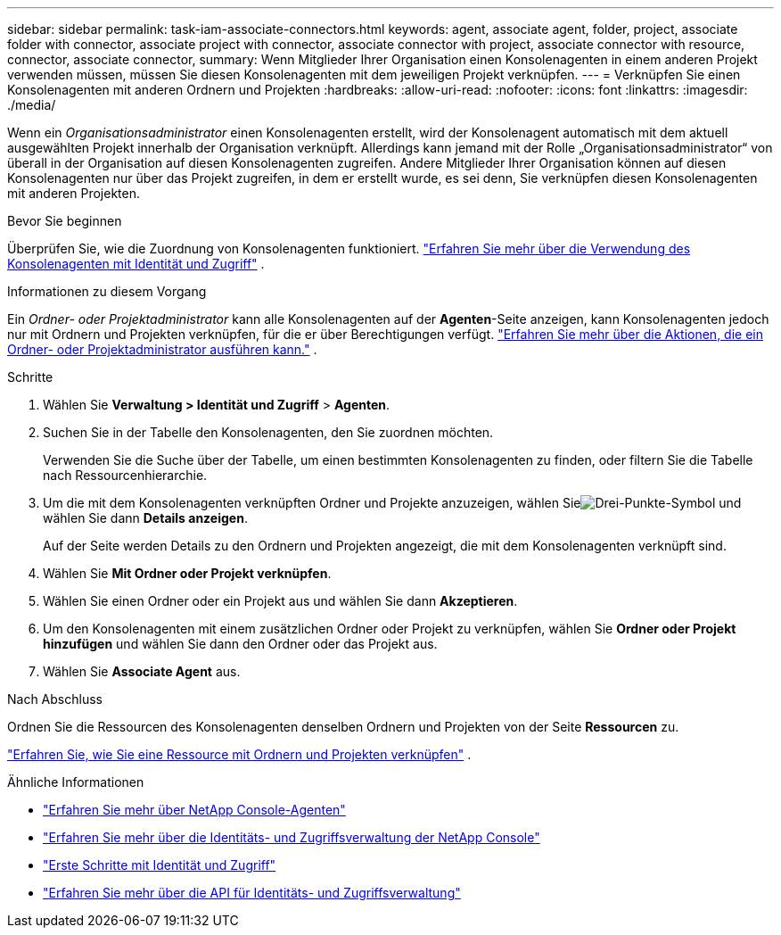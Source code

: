---
sidebar: sidebar 
permalink: task-iam-associate-connectors.html 
keywords: agent, associate agent, folder, project, associate folder with connector, associate project with connector, associate connector with project, associate connector with resource, connector, associate connector, 
summary: Wenn Mitglieder Ihrer Organisation einen Konsolenagenten in einem anderen Projekt verwenden müssen, müssen Sie diesen Konsolenagenten mit dem jeweiligen Projekt verknüpfen. 
---
= Verknüpfen Sie einen Konsolenagenten mit anderen Ordnern und Projekten
:hardbreaks:
:allow-uri-read: 
:nofooter: 
:icons: font
:linkattrs: 
:imagesdir: ./media/


[role="lead"]
Wenn ein _Organisationsadministrator_ einen Konsolenagenten erstellt, wird der Konsolenagent automatisch mit dem aktuell ausgewählten Projekt innerhalb der Organisation verknüpft.  Allerdings kann jemand mit der Rolle „Organisationsadministrator“ von überall in der Organisation auf diesen Konsolenagenten zugreifen.  Andere Mitglieder Ihrer Organisation können auf diesen Konsolenagenten nur über das Projekt zugreifen, in dem er erstellt wurde, es sei denn, Sie verknüpfen diesen Konsolenagenten mit anderen Projekten.

.Bevor Sie beginnen
Überprüfen Sie, wie die Zuordnung von Konsolenagenten funktioniert. link:concept-identity-and-access-management.html#associate-agents["Erfahren Sie mehr über die Verwendung des Konsolenagenten mit Identität und Zugriff"] .

.Informationen zu diesem Vorgang
Ein _Ordner- oder Projektadministrator_ kann alle Konsolenagenten auf der *Agenten*-Seite anzeigen, kann Konsolenagenten jedoch nur mit Ordnern und Projekten verknüpfen, für die er über Berechtigungen verfügt. link:reference-iam-predefined-roles.html["Erfahren Sie mehr über die Aktionen, die ein Ordner- oder Projektadministrator ausführen kann."] .

.Schritte
. Wählen Sie *Verwaltung > Identität und Zugriff* > *Agenten*.
. Suchen Sie in der Tabelle den Konsolenagenten, den Sie zuordnen möchten.
+
Verwenden Sie die Suche über der Tabelle, um einen bestimmten Konsolenagenten zu finden, oder filtern Sie die Tabelle nach Ressourcenhierarchie.

. Um die mit dem Konsolenagenten verknüpften Ordner und Projekte anzuzeigen, wählen Sieimage:icon-action.png["Drei-Punkte-Symbol"] und wählen Sie dann *Details anzeigen*.
+
Auf der Seite werden Details zu den Ordnern und Projekten angezeigt, die mit dem Konsolenagenten verknüpft sind.

. Wählen Sie *Mit Ordner oder Projekt verknüpfen*.
. Wählen Sie einen Ordner oder ein Projekt aus und wählen Sie dann *Akzeptieren*.
. Um den Konsolenagenten mit einem zusätzlichen Ordner oder Projekt zu verknüpfen, wählen Sie *Ordner oder Projekt hinzufügen* und wählen Sie dann den Ordner oder das Projekt aus.
. Wählen Sie *Associate Agent* aus.


.Nach Abschluss
Ordnen Sie die Ressourcen des Konsolenagenten denselben Ordnern und Projekten von der Seite *Ressourcen* zu.

link:task-iam-manage-resources.html#associate-resource["Erfahren Sie, wie Sie eine Ressource mit Ordnern und Projekten verknüpfen"] .

.Ähnliche Informationen
* link:concept-connectors.html["Erfahren Sie mehr über NetApp Console-Agenten"]
* link:concept-identity-and-access-management.html["Erfahren Sie mehr über die Identitäts- und Zugriffsverwaltung der NetApp Console"]
* link:task-iam-get-started.html["Erste Schritte mit Identität und Zugriff"]
* https://docs.netapp.com/us-en/bluexp-automation/tenancyv4/overview.html["Erfahren Sie mehr über die API für Identitäts- und Zugriffsverwaltung"^]

